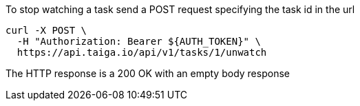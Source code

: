 To stop watching a task send a POST request specifying the task id in the url

[source,bash]
----
curl -X POST \
  -H "Authorization: Bearer ${AUTH_TOKEN}" \
  https://api.taiga.io/api/v1/tasks/1/unwatch
----

The HTTP response is a 200 OK with an empty body response

